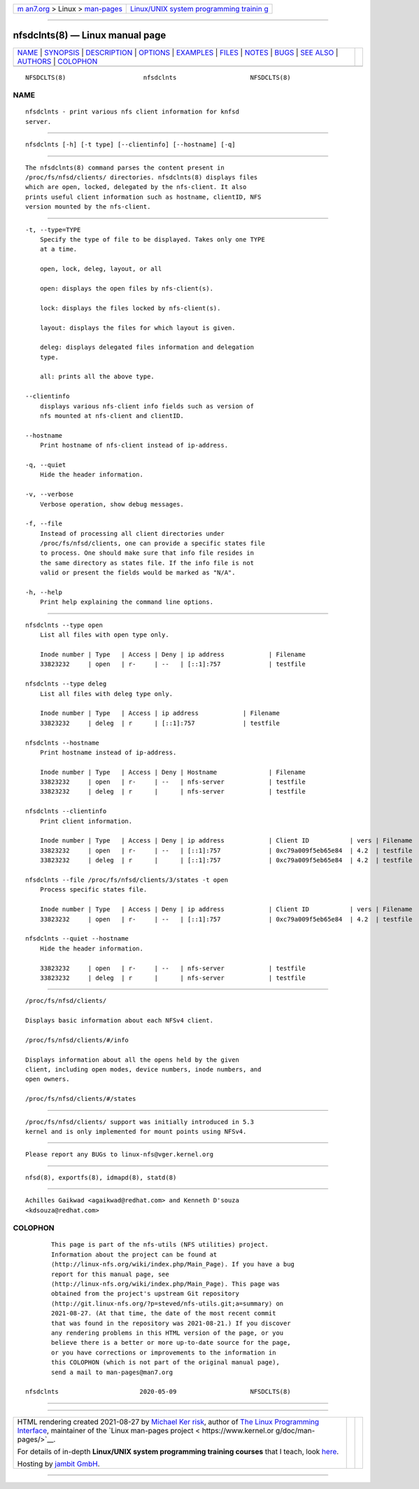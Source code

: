 .. container:: page-top

.. container:: nav-bar

   +----------------------------------+----------------------------------+
   | `m                               | `Linux/UNIX system programming   |
   | an7.org <../../../index.html>`__ | trainin                          |
   | > Linux >                        | g <http://man7.org/training/>`__ |
   | `man-pages <../index.html>`__    |                                  |
   +----------------------------------+----------------------------------+

--------------

nfsdclnts(8) — Linux manual page
================================

+-----------------------------------+-----------------------------------+
| `NAME <#NAME>`__ \|               |                                   |
| `SYNOPSIS <#SYNOPSIS>`__ \|       |                                   |
| `DESCRIPTION <#DESCRIPTION>`__ \| |                                   |
| `OPTIONS <#OPTIONS>`__ \|         |                                   |
| `EXAMPLES <#EXAMPLES>`__ \|       |                                   |
| `FILES <#FILES>`__ \|             |                                   |
| `NOTES <#NOTES>`__ \|             |                                   |
| `BUGS <#BUGS>`__ \|               |                                   |
| `SEE ALSO <#SEE_ALSO>`__ \|       |                                   |
| `AUTHORS <#AUTHORS>`__ \|         |                                   |
| `COLOPHON <#COLOPHON>`__          |                                   |
+-----------------------------------+-----------------------------------+
| .. container:: man-search-box     |                                   |
+-----------------------------------+-----------------------------------+

::

   NFSDCLTS(8)                     nfsdclnts                    NFSDCLTS(8)

NAME
-------------------------------------------------

::

          nfsdclnts - print various nfs client information for knfsd
          server.


---------------------------------------------------------

::

          nfsdclnts [-h] [-t type] [--clientinfo] [--hostname] [-q]


---------------------------------------------------------------

::

          The nfsdclnts(8) command parses the content present in
          /proc/fs/nfsd/clients/ directories. nfsdclnts(8) displays files
          which are open, locked, delegated by the nfs-client. It also
          prints useful client information such as hostname, clientID, NFS
          version mounted by the nfs-client.


-------------------------------------------------------

::

          -t, --type=TYPE
              Specify the type of file to be displayed. Takes only one TYPE
              at a time.

              open, lock, deleg, layout, or all

              open: displays the open files by nfs-client(s).

              lock: displays the files locked by nfs-client(s).

              layout: displays the files for which layout is given.

              deleg: displays delegated files information and delegation
              type.

              all: prints all the above type.

          --clientinfo
              displays various nfs-client info fields such as version of
              nfs mounted at nfs-client and clientID.

          --hostname
              Print hostname of nfs-client instead of ip-address.

          -q, --quiet
              Hide the header information.

          -v, --verbose
              Verbose operation, show debug messages.

          -f, --file
              Instead of processing all client directories under
              /proc/fs/nfsd/clients, one can provide a specific states file
              to process. One should make sure that info file resides in
              the same directory as states file. If the info file is not
              valid or present the fields would be marked as "N/A".

          -h, --help
              Print help explaining the command line options.


---------------------------------------------------------

::

          nfsdclnts --type open
              List all files with open type only.

              Inode number | Type   | Access | Deny | ip address            | Filename
              33823232     | open   | r-     | --   | [::1]:757             | testfile

          nfsdclnts --type deleg
              List all files with deleg type only.

              Inode number | Type   | Access | ip address            | Filename
              33823232     | deleg  | r      | [::1]:757             | testfile

          nfsdclnts --hostname
              Print hostname instead of ip-address.

              Inode number | Type   | Access | Deny | Hostname              | Filename
              33823232     | open   | r-     | --   | nfs-server            | testfile
              33823232     | deleg  | r      |      | nfs-server            | testfile

          nfsdclnts --clientinfo
              Print client information.

              Inode number | Type   | Access | Deny | ip address            | Client ID           | vers | Filename
              33823232     | open   | r-     | --   | [::1]:757             | 0xc79a009f5eb65e84  | 4.2  | testfile
              33823232     | deleg  | r      |      | [::1]:757             | 0xc79a009f5eb65e84  | 4.2  | testfile

          nfsdclnts --file /proc/fs/nfsd/clients/3/states -t open
              Process specific states file.

              Inode number | Type   | Access | Deny | ip address            | Client ID           | vers | Filename
              33823232     | open   | r-     | --   | [::1]:757             | 0xc79a009f5eb65e84  | 4.2  | testfile

          nfsdclnts --quiet --hostname
              Hide the header information.

              33823232     | open   | r-     | --   | nfs-server            | testfile
              33823232     | deleg  | r      |      | nfs-server            | testfile


---------------------------------------------------

::

          /proc/fs/nfsd/clients/

          Displays basic information about each NFSv4 client.

          /proc/fs/nfsd/clients/#/info

          Displays information about all the opens held by the given
          client, including open modes, device numbers, inode numbers, and
          open owners.

          /proc/fs/nfsd/clients/#/states


---------------------------------------------------

::

          /proc/fs/nfsd/clients/ support was initially introduced in 5.3
          kernel and is only implemented for mount points using NFSv4.


-------------------------------------------------

::

          Please report any BUGs to linux-nfs@vger.kernel.org


---------------------------------------------------------

::

          nfsd(8), exportfs(8), idmapd(8), statd(8)


-------------------------------------------------------

::

          Achilles Gaikwad <agaikwad@redhat.com> and Kenneth D'souza
          <kdsouza@redhat.com>

COLOPHON
---------------------------------------------------------

::

          This page is part of the nfs-utils (NFS utilities) project.
          Information about the project can be found at 
          ⟨http://linux-nfs.org/wiki/index.php/Main_Page⟩. If you have a bug
          report for this manual page, see
          ⟨http://linux-nfs.org/wiki/index.php/Main_Page⟩. This page was
          obtained from the project's upstream Git repository
          ⟨http://git.linux-nfs.org/?p=steved/nfs-utils.git;a=summary⟩ on
          2021-08-27. (At that time, the date of the most recent commit
          that was found in the repository was 2021-08-21.) If you discover
          any rendering problems in this HTML version of the page, or you
          believe there is a better or more up-to-date source for the page,
          or you have corrections or improvements to the information in
          this COLOPHON (which is not part of the original manual page),
          send a mail to man-pages@man7.org

   nfsdclnts                      2020-05-09                    NFSDCLTS(8)

--------------

--------------

.. container:: footer

   +-----------------------+-----------------------+-----------------------+
   | HTML rendering        |                       | |Cover of TLPI|       |
   | created 2021-08-27 by |                       |                       |
   | `Michael              |                       |                       |
   | Ker                   |                       |                       |
   | risk <https://man7.or |                       |                       |
   | g/mtk/index.html>`__, |                       |                       |
   | author of `The Linux  |                       |                       |
   | Programming           |                       |                       |
   | Interface <https:     |                       |                       |
   | //man7.org/tlpi/>`__, |                       |                       |
   | maintainer of the     |                       |                       |
   | `Linux man-pages      |                       |                       |
   | project <             |                       |                       |
   | https://www.kernel.or |                       |                       |
   | g/doc/man-pages/>`__. |                       |                       |
   |                       |                       |                       |
   | For details of        |                       |                       |
   | in-depth **Linux/UNIX |                       |                       |
   | system programming    |                       |                       |
   | training courses**    |                       |                       |
   | that I teach, look    |                       |                       |
   | `here <https://ma     |                       |                       |
   | n7.org/training/>`__. |                       |                       |
   |                       |                       |                       |
   | Hosting by `jambit    |                       |                       |
   | GmbH                  |                       |                       |
   | <https://www.jambit.c |                       |                       |
   | om/index_en.html>`__. |                       |                       |
   +-----------------------+-----------------------+-----------------------+

--------------

.. container:: statcounter

   |Web Analytics Made Easy - StatCounter|

.. |Cover of TLPI| image:: https://man7.org/tlpi/cover/TLPI-front-cover-vsmall.png
   :target: https://man7.org/tlpi/
.. |Web Analytics Made Easy - StatCounter| image:: https://c.statcounter.com/7422636/0/9b6714ff/1/
   :class: statcounter
   :target: https://statcounter.com/
